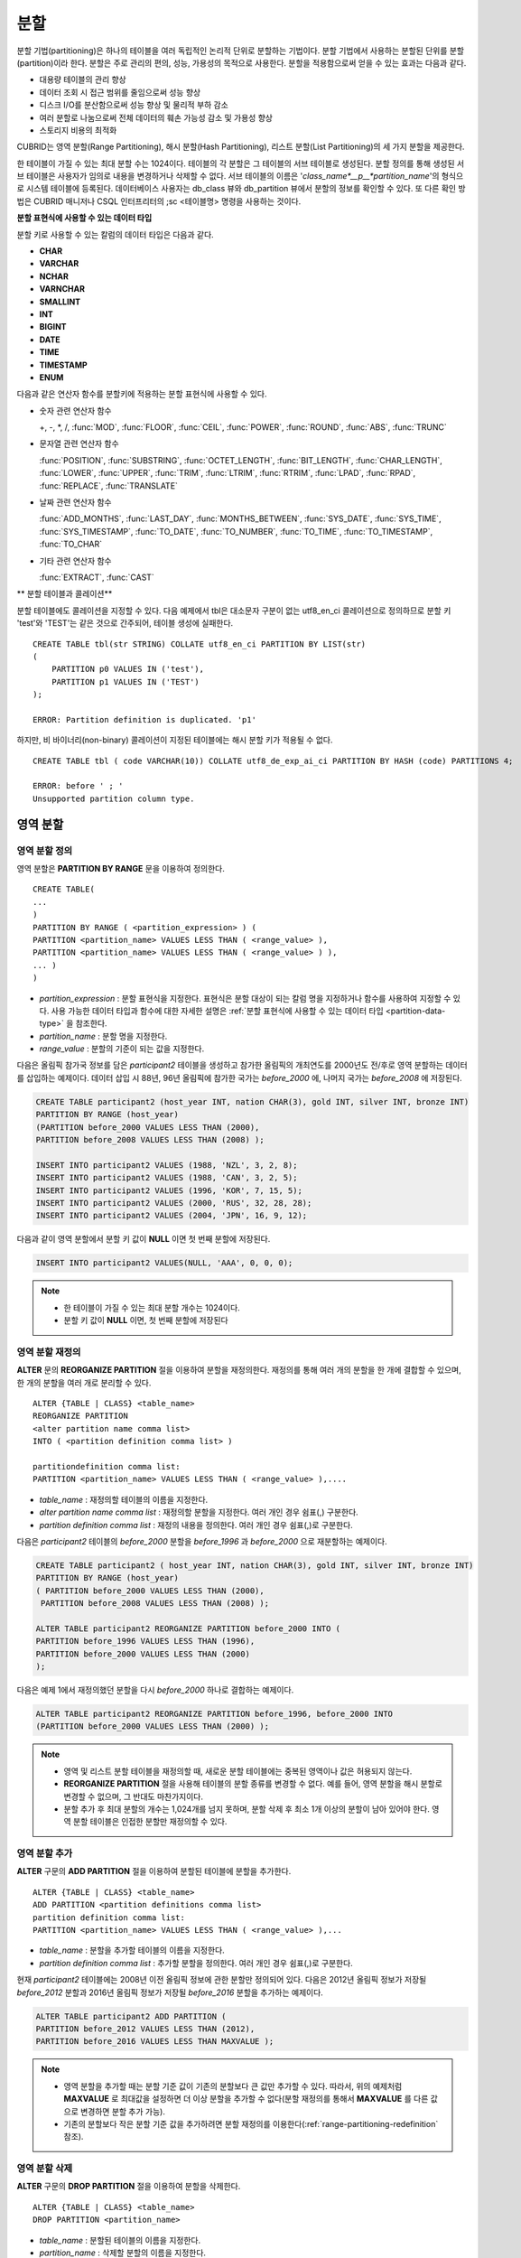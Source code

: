 ****
분할
****

분할 기법(partitioning)은 하나의 테이블을 여러 독립적인 논리적 단위로 분할하는 기법이다. 분할 기법에서 사용하는 분할된 단위를 분할(partition)이라 한다. 분할은 주로 관리의 편의, 성능, 가용성의 목적으로 사용한다. 분할을 적용함으로써 얻을 수 있는 효과는 다음과 같다.

*   대용량 테이블의 관리 향상
*   데이터 조회 시 접근 범위를 줄임으로써 성능 향상
*   디스크 I/O를 분산함으로써 성능 향상 및 물리적 부하 감소
*   여러 분할로 나눔으로써 전체 데이터의 훼손 가능성 감소 및 가용성 향상
*   스토리지 비용의 최적화

CUBRID는 영역 분할(Range Partitioning), 해시 분할(Hash Partitioning), 리스트 분할(List Partitioning)의 세 가지 분할을 제공한다.

한 테이블이 가질 수 있는 최대 분할 수는 1024이다. 테이블의 각 분할은 그 테이블의 서브 테이블로 생성된다. 분할 정의를 통해 생성된 서브 테이블은 사용자가 임의로 내용을 변경하거나 삭제할 수 없다. 서브 테이블의 이름은 '*class_name*__p__*partition_name*'의 형식으로 시스템 테이블에 등록된다. 데이터베이스 사용자는 db_class 뷰와 db_partition 뷰에서 분할의 정보를 확인할 수 있다. 또 다른 확인 방법은 CUBRID 매니저나 CSQL 인터프리터의 ;sc <테이블명> 명령을 사용하는 것이다.

.. _partition-data-type:

**분할 표현식에 사용할 수 있는 데이터 타입**

분할 키로 사용할 수 있는 칼럼의 데이터 타입은 다음과 같다.

*   **CHAR**
*   **VARCHAR**
*   **NCHAR**
*   **VARNCHAR**
*   **SMALLINT**
*   **INT**
*   **BIGINT**
*   **DATE**
*   **TIME**
*   **TIMESTAMP**
*   **ENUM**

다음과 같은 연산자 함수를 분할키에 적용하는 분할 표현식에 사용할 수 있다.

* 숫자 관련 연산자 함수

  +, -, \*, /, :func:`MOD`, :func:`FLOOR`, :func:`CEIL`, :func:`POWER`, :func:`ROUND`, :func:`ABS`, :func:`TRUNC`

* 문자열 관련 연산자 함수

  :func:`POSITION`, :func:`SUBSTRING`, :func:`OCTET_LENGTH`, :func:`BIT_LENGTH`, :func:`CHAR_LENGTH`, :func:`LOWER`, :func:`UPPER`, :func:`TRIM`, :func:`LTRIM`, :func:`RTRIM`, :func:`LPAD`, :func:`RPAD`, :func:`REPLACE`, :func:`TRANSLATE`

* 날짜 관련 연산자 함수

  :func:`ADD_MONTHS`, :func:`LAST_DAY`, :func:`MONTHS_BETWEEN`, :func:`SYS_DATE`, :func:`SYS_TIME`, :func:`SYS_TIMESTAMP`, :func:`TO_DATE`, :func:`TO_NUMBER`, :func:`TO_TIME`, :func:`TO_TIMESTAMP`, :func:`TO_CHAR`

* 기타 관련 연산자 함수

  :func:`EXTRACT`, :func:`CAST`

** 분할 테이블과 콜레이션**

분할 테이블에도 콜레이션을 지정할 수 있다. 다음 예제에서 tbl은 대소문자 구분이 없는 utf8_en_ci 콜레이션으로 정의하므로 분할 키 'test'와 'TEST'는 같은 것으로 간주되어, 테이블 생성에 실패한다. ::

    CREATE TABLE tbl(str STRING) COLLATE utf8_en_ci PARTITION BY LIST(str) 
    (
        PARTITION p0 VALUES IN ('test'), 
        PARTITION p1 VALUES IN ('TEST')
    );
    
    ERROR: Partition definition is duplicated. 'p1'
 
하지만, 비 바이너리(non-binary) 콜레이션이 지정된 테이블에는 해시 분할 키가 적용될 수 없다. ::

    CREATE TABLE tbl ( code VARCHAR(10)) COLLATE utf8_de_exp_ai_ci PARTITION BY HASH (code) PARTITIONS 4;

    ERROR: before ' ; '
    Unsupported partition column type.



 
영역 분할
=========

.. _defining-range-partitions:

영역 분할 정의
--------------

영역 분할은 **PARTITION BY RANGE** 문을 이용하여 정의한다. ::

    CREATE TABLE(
    ...
    )
    PARTITION BY RANGE ( <partition_expression> ) (
    PARTITION <partition_name> VALUES LESS THAN ( <range_value> ),
    PARTITION <partition_name> VALUES LESS THAN ( <range_value> ) ),
    ... )
    )

*   *partition_expression* : 분할 표현식을 지정한다. 표현식은 분할 대상이 되는 칼럼 명을 지정하거나 함수를 사용하여 지정할 수 있다. 사용 가능한 데이터 타입과 함수에 대한 자세한 설명은 :ref:`분할 표현식에 사용할 수 있는 데이터 타입 <partition-data-type>` 을 참조한다.
*   *partition_name* : 분할 명을 지정한다.
*   *range_value* : 분할의 기준이 되는 값을 지정한다.

다음은 올림픽 참가국 정보를 담은 *participant2* 테이블을 생성하고 참가한 올림픽의 개최연도를 2000년도 전/후로 영역 분할하는 데이터를 삽입하는 예제이다. 데이터 삽입 시 88년, 96년 올림픽에 참가한 국가는 *before_2000* 에, 나머지 국가는 *before_2008* 에 저장된다.

.. code-block:: sql

    CREATE TABLE participant2 (host_year INT, nation CHAR(3), gold INT, silver INT, bronze INT)
    PARTITION BY RANGE (host_year)
    (PARTITION before_2000 VALUES LESS THAN (2000),
    PARTITION before_2008 VALUES LESS THAN (2008) );
     
    INSERT INTO participant2 VALUES (1988, 'NZL', 3, 2, 8);
    INSERT INTO participant2 VALUES (1988, 'CAN', 3, 2, 5);
    INSERT INTO participant2 VALUES (1996, 'KOR', 7, 15, 5);
    INSERT INTO participant2 VALUES (2000, 'RUS', 32, 28, 28);
    INSERT INTO participant2 VALUES (2004, 'JPN', 16, 9, 12);

다음과 같이 영역 분할에서 분할 키 값이 **NULL** 이면 첫 번째 분할에 저장된다.

.. code-block:: sql

    INSERT INTO participant2 VALUES(NULL, 'AAA', 0, 0, 0);

.. note::

    *   한 테이블이 가질 수 있는 최대 분할 개수는 1024이다.
    
    *   분할 키 값이 **NULL** 이면, 첫 번째 분할에 저장된다

.. _range-partitioning-redefinition:

영역 분할 재정의
----------------

**ALTER** 문의 **REORGANIZE PARTITION** 절을 이용하여 분할을 재정의한다. 재정의를 통해 여러 개의 분할을 한 개에 결합할 수 있으며, 한 개의 분할을 여러 개로 분리할 수 있다. ::

    ALTER {TABLE | CLASS} <table_name>
    REORGANIZE PARTITION
    <alter partition name comma list>
    INTO ( <partition definition comma list> )
     
    partitiondefinition comma list:
    PARTITION <partition_name> VALUES LESS THAN ( <range_value> ),.... 

*   *table_name* : 재정의할 테이블의 이름을 지정한다.
*   *alter partition name comma list* : 재정의할 분할을 지정한다. 여러 개인 경우 쉼표(,) 구분한다.
*   *partition definition comma list* : 재정의 내용을 정의한다. 여러 개인 경우 쉼표(,)로 구분한다.

다음은 *participant2* 테이블의 *before_2000* 분할을 *before_1996* 과 *before_2000* 으로 재분할하는 예제이다.

.. code-block:: sql

    CREATE TABLE participant2 ( host_year INT, nation CHAR(3), gold INT, silver INT, bronze INT)
    PARTITION BY RANGE (host_year)
    ( PARTITION before_2000 VALUES LESS THAN (2000),
     PARTITION before_2008 VALUES LESS THAN (2008) );
     
    ALTER TABLE participant2 REORGANIZE PARTITION before_2000 INTO (
    PARTITION before_1996 VALUES LESS THAN (1996),
    PARTITION before_2000 VALUES LESS THAN (2000)
    );

다음은 예제 1에서 재정의했던 분할을 다시 *before_2000* 하나로 결합하는 예제이다.

.. code-block:: sql

    ALTER TABLE participant2 REORGANIZE PARTITION before_1996, before_2000 INTO
    (PARTITION before_2000 VALUES LESS THAN (2000) );

.. note::

    *   영역 및 리스트 분할 테이블을 재정의할 때, 새로운 분할 테이블에는 중복된 영역이나 값은 허용되지 않는다.
    
    *   **REORGANIZE PARTITION** 절을 사용해 테이블의 분할 종류를 변경할 수 없다. 예를 들어, 영역 분할을 해시 분할로 변경할 수 없으며, 그 반대도 마찬가지이다.
    
    *   분할 추가 후 최대 분할의 개수는 1,024개를 넘지 못하며, 분할 삭제 후 최소 1개 이상의 분할이 남아 있어야 한다. 영역 분할 테이블은 인접한 분할만 재정의할 수 있다.

.. _range-partitioning-append:

영역 분할 추가
--------------

**ALTER** 구문의 **ADD PARTITION** 절을 이용하여 분할된 테이블에 분할을 추가한다. ::

    ALTER {TABLE | CLASS} <table_name>
    ADD PARTITION <partition definitions comma list>
    partition definition comma list:
    PARTITION <partition_name> VALUES LESS THAN ( <range_value> ),...

*   *table_name* : 분할을 추가할 테이블의 이름을 지정한다.
*   *partition definition comma list* : 추가할 분할을 정의한다. 여러 개인 경우 쉼표(,)로 구분한다.

현재 *participant2* 테이블에는 2008년 이전 올림픽 정보에 관한 분할만 정의되어 있다. 다음은 2012년 올림픽 정보가 저장될 *before_2012* 분할과 2016년 올림픽 정보가 저장될 *before_2016* 분할을 추가하는 예제이다.

.. code-block:: sql

    ALTER TABLE participant2 ADD PARTITION (
    PARTITION before_2012 VALUES LESS THAN (2012),
    PARTITION before_2016 VALUES LESS THAN MAXVALUE );

.. note::

    *   영역 분할을 추가할 때는 분할 기준 값이 기존의 분할보다 큰 값만 추가할 수 있다. 따라서, 위의 예제처럼 **MAXVALUE** 로 최대값을 설정하면 더 이상 분할을 추가할 수 없다(분할 재정의를 통해서 **MAXVALUE** 를 다른 값으로 변경하면 분할 추가 가능).

    *   기존의 분할보다 작은 분할 기준 값을 추가하려면 분할 재정의를 이용한다(:ref:`range-partitioning-redefinition` 참조).

영역 분할 삭제
--------------

**ALTER** 구문의 **DROP PARTITION** 절을 이용하여 분할을 삭제한다. ::

    ALTER {TABLE | CLASS} <table_name>
    DROP PARTITION <partition_name>

*   *table_name* : 분할된 테이블의 이름을 지정한다.
*   *partition_name* : 삭제할 분할의 이름을 지정한다.

다음은 *participant2* 테이블의 *before_2000* 분할을 삭제한다. 

.. code-block:: sql

    ALTER TABLE participant2 DROP PARTITION before_2000;

.. note::

    *   분할된 테이블을 삭제하면 해당 분할 내에 저장된 데이터도 모두 삭제된다.
    
    *   데이터는 유지한 채 테이블의 분할을 변경하는 경우 **ALTER TABLE** ... **REORGANIZE PARTITION** 문을 사용한다(:ref:`range-partitioning-redefinition` 참조).
    
    *   분할을 삭제할 경우 삭제된 행의 수를 반환하지 않는다. 테이블과 분할을 유지한 채로 데이터만 삭제하고 싶은 경우 **DELETE** 문을 수행한다.

해시 분할
=========

해시 분할 정의
--------------

해시 분할은 **PARTITION BY HASH** 문을 이용하여 정의한다. ::

    CREATE TABLE (
    ...
    )
    ( PARTITION BY HASH ( <partition_expression> )
     PARTITIONS ( <number_of_partitions> )
    )
    
*   *partition_expression* : 분할 표현식을 지정한다. 표현식은 분할 대상이 되는 칼럼 이름이나 함수를 사용하여 지정할 수 있다.
*   *number_of_partitions* : 원하는 분할의 수를 지정한다.

다음은 국가 코드와 국가 이름의 정보를 담은 *nation2* 테이블을 생성하고 *code* 값을 기준으로 4개의 해시 분할을 정의하는 예제이다. 해시 분할은 분할의 수만 지정하고 이름은 지정하지 않으므로 p0, p1과 같이 자동으로 이름이 부여된다.

.. code-block:: sql

    CREATE TABLE nation2
    ( code CHAR(3),
      name VARCHAR(50) )
    PARTITION BY HASH ( code) PARTITIONS 4;

다음은 예제 1에서 생성한 해시 분할에 데이터를 삽입하는 예제이다. 해시 분할에 값을 입력하면 분할 키의 해시 값에 따라 저장될 분할이 결정된다. 해시 분할에서 분할키 값이 **NULL** 이면 첫 번째 분할에 저장된다.

.. code-block:: sql

    INSERT INTO nation2 VALUES ('KOR','Korea');
    INSERT INTO nation2 VALUES ('USA','USA United States of America');
    INSERT INTO nation2 VALUES ('FRA','France');
    INSERT INTO nation2 VALUES ('DEN','Denmark');
    INSERT INTO nation2 VALUES ('CHN','China');
    INSERT INTO nation2 VALUES (NULL,'AAA');

.. note::

    한 테이블이 가질 수 있는 최대 분할 개수는 1024이다.

해시 분할 재정의
----------------

**ALTER** 문의 **COALESCE PARTITION** 절을 이용하여 재정의할 수 있다. 해시 분할이 재정의되는 경우 인스턴스는 그대로 보존된다. ::

    ALTER {TABLE | CLASS} <table_name>
    COALESCE PARTITION <unsigned integer>

*   *table_name* : 재정의할 테이블의 이름을 지정한다.
*   *unsigned integer* : 삭제하려는 분할의 개수를 지정한다.

다음은 *nation2* 테이블의 분할의 개수를 4개에서 3개로 줄이는 예제이다.

.. code-block:: sql

    ALTER TABLE nation2 COALESCE PARTITION 1;
    
.. note::

    *   분할의 개수를 감소시키는 재편성 결합만 가능하다.
    
    *   분할의 수를 늘리고자 하는 경우에는 영역 분할에서와 같은 **ALTER TABLE** ... **ADD PARTITION** 구문을 이용한다(자세한 내용은 :ref:`range-partitioning-append` 참조).
    
    *   분할 재정의 후에 최소 1개 이상의 분할이 남아 있어야 한다.

리스트 분할
===========

리스트 분할 정의
----------------

리스트 분할은 **PARTITIION BY LIST** 문을 이용하여 정의한다. ::

    CREATE TABLE(
    ...
    )
    PARTITION BY LIST ( <partition_expression> ) (
    PARTITION <partition_name> VALUES IN ( <partition_value_list> ),
    PARTITION <partition_name> VALUES IN ( <partition_value_ list>, ...
    );

*   *partition_expression* : 분할 표현식을 지정한다. 표현식은 분할 대상이 되는 칼럼 명을 지정하거나 함수를 사용하여 지정할 수 있다. 사용 가능한 데이터 타입과 함수에 대한 자세한 내용은 :ref:`분할 표현식에 사용할 수 있는 데이터 타입 <partition-data-type>` 을 참조한다.
*   *partition_name* : 분할 명을 지정한다.
*   *partition_value_list* : 분할의 기준이 되는 값의 목록을 지정한다.

다음은 선수의 이름과 종목 정보를 담고있는 *athlete2* 테이블을 생성하고 종목에 따른 리스트 분할을 정의하는 예제이다.

.. code-block:: sql

    CREATE TABLE athlete2( name VARCHAR(40), event VARCHAR(30) )
    PARTITION BY LIST (event) (
    PARTITION event1 VALUES IN ('Swimming', 'Athletics ' ),
    PARTITION event2 VALUES IN ('Judo', 'Taekwondo', 'Boxing'),
    PARTITION event3 VALUES IN ('Football', 'Basketball', 'Baseball'));

다음은 예제 1에서 생성한 리스트 분할에 데이터를 삽입하는 예제이다. 마지막 질의와 같이 데이터 삽입 시 분할 표현식에서 기술하였던 리스트에 없는 값으로 삽입하는 경우에는 삽입이 이루어지지 않는다.

.. code-block:: sql

    INSERT INTO athlete2 VALUES ('Hwang Young-Cho', 'Athletics');
    INSERT INTO athlete2 VALUES ('Lee Seung-Yuop', 'Baseball');
    INSERT INTO athlete2 VALUES ('Moon Dae-Sung','Taekwondo');
    INSERT INTO athlete2 VALUES ('Cho In-Chul', 'Judo');
    INSERT INTO athlete2 VALUES ('Hong Kil-Dong', 'Volleyball');

다음은 분할키 값이 **NULL** 인 경우에 삽입이 이루어지지 않고 에러가 발생함을 보여주는 예제이다. **NULL** 값을 삽입 가능하도록 분할을 정의하려면 두 번째 코드와 같이 **NULL** 값을 리스트로 갖는 분할을 정의하면 된다.

.. code-block:: sql

    INSERT INTO athlete2 VALUES ('Hong Kil-Dong','NULL');
     
    CREATE TABLE athlete2( name VARCHAR(40), event VARCHAR(30) )
    PARTITION BY LIST (event) (
    PARTITION event1 VALUES IN ('Swimming', 'Athletics ' ),
    PARTITION event2 VALUES IN ('Judo', 'Taekwondo','Boxing'),
    PARTITION event3 VALUES IN ('Football', 'Basketball', 'Baseball', NULL));

.. note::

    한 테이블이 가질 수 있는 최대 분할 개수는 1024이다.

리스트 분할 재정의
------------------

**ALTER** 문의 **REORGANIZE PARTITION** 절을 이용하여 재정의할 수 있다. 재정의를 통해 여러 개의 분할을 한 개로 결합할 수 있으며, 한 개의 분할을 여러 개로 분리할 수 있다. ::

    ALTER {TABLE | CLASS} <table_name>
    REORGANIZEPARTITION
    <alter partition name comma list>
    INTO ( <partition definition comma list> )
    partition definition comma list:
    PARTITION <partition_name> VALUES IN ( <partition_value_list>),... 

*   *table_name* : 재정의할 테이블의 이름을 지정한다.
*   *alter partition name comma list* : 재정의할 분할을 지정한다. 여러 개인 경우 쉼표(,)로 구분한다.
*   *partition definition comma list* : 재정의 내용을 정의한다. 여러 개인 경우 쉼표(,)로 구분한다.

다음은 종목에 따라 리스트 분할한 *athlete2* 테이블을 생성하고 분할 *event2* 를 *event2_1* (유도), *event2_2* (태권도, 복싱)로 재정의하는 예제이다.

.. code-block:: sql

    CREATE TABLE athlete2( name VARCHAR(40), event VARCHAR(30) )
    PARTITION BY LIST (event) (
    PARTITION event1 VALUES IN ('Swimming', 'Athletics ' ),
    PARTITION event2 VALUES IN ('Judo', 'Taekwondo','Boxing'),
    PARTITION event3 VALUES IN ('Football', 'Basketball', 'Baseball'));

    ALTER TABLE athlete2 REORGANIZE PARTITION event2 INTO
    (PARTITION event2_1 VALUES IN ('Judo'),
    PARTITION event2_2 VALUES IN ( 'Taekwondo','Boxing'));

다음은 예제 1에서 분할한 *event2_1* 과 *event2_2* 를 다시 *event2* 하나로 결합하는 예제이다.

.. code-block:: sql

    ALTER TABLE athlete2 REORGANIZE PARTITION event2_1, event2_2 INTO
    (PARTITION event2 VALUES IN('Judo','Taekwondo','Boxing'));

리스트 분할 삭제
----------------

**ALTER** 구문의 **DROP PARTITION** 절을 이용하여 분할을 삭제할 수 있다. ::

    ALTER {TABLE | CLASS} <table_name>
    DROP PARTITION <partition_name>

*   *table_name* : 분할된 테이블의 이름을 지정한다.
*   *partition_name* : 삭제할 분할의 이름을 지정한다.

다음은 종목에 따라 리스트 분할한 *athlete2* 테이블을 생성하고 *event3* 분할을 삭제하는 예제이다.

.. code-block:: sql

    CREATE TABLE athlete2( name VARCHAR(40), event VARCHAR(30) )
    PARTITION BY LIST (event) (
    PARTITION event1 VALUES IN ('Swimming', 'Athletics ' ),
    PARTITION event2 VALUES IN ('Judo', 'Taekwondo','Boxing'),
    PARTITION event3 VALUES IN ('Football', 'Basketball', 'Baseball'));
    
    ALTER TABLE athlete2 DROP PARTITION event3;

분할에서 데이터 조회와 조작
===========================

분할에서 데이터 SELECT/INSERT/UPDATE
------------------------------------

데이터를 SELECT/INSERT/UPDATE할 때 각 분할에 대해서도 "**PARTITION** (분할 이름)" 구문을 이용하여 접근이 가능하다.

다음은 종목에 따라 리스트 분할한 *athlete2* 테이블을 생성하고 데이터를 삽입한 뒤 *event1* 분할과 *event2* 분할을 조회하는 예제이다.

.. code-block:: sql

    CREATE TABLE athlete2( name VARCHAR(40), event VARCHAR(30) )
    PARTITION BY LIST (event) (
        PARTITION event1 VALUES IN ('Swimming', 'Athletics' ),
        PARTITION event2 VALUES IN ('Judo', 'Taekwondo','Boxing'),
        PARTITION event3 VALUES IN ('Football', 'Basketball', 'Baseball')
    );

    INSERT INTO athlete2 VALUES ('Hwang Young-Cho', 'Athletics');
    INSERT INTO athlete2 VALUES ('Lee Seung-Yuop', 'Baseball');
    INSERT INTO athlete2 VALUES ('Lee Sun-Hee','Taekwondo');
    INSERT INTO athlete2 VALUES ('Kim In-Chul', 'Judo');

    SELECT * FROM athlete2 PARTITION (event1);
      name                  event
    ============================================
      'Hwang Young-Cho'     'Athletics'

    SELECT * FROM athlete2 PARTITION (event2);
      name                  event
    ============================================
      'Lee Sun-Hee'         'Taekwondo'
      'Kim In-Chul'         'Judo'

다음은 *athlete2* 테이블의 *event1* 분할에 한 행을 INSERT하는 예제이다. 

.. code-block:: sql

    INSERT INTO athlete2 PARTITION(event1) VALUES ('Lee Bong-Ju', 'Athletics');

다음은 *athlete2* 테이블의 *event2* 분할에 한 행을 UPDATE하는 예제이다. 

.. code-block:: sql

    UPDATE athlete2 PARTITION(event2) SET name='Cho In-Chul' WHERE name='Kim In-Chul';

분할 키 값의 변경에 의한 데이터 이동
------------------------------------

**설명**

분할의 분할 키 값이 변경되면 변경된 인스턴스는 분할 표현식에 의해서 다른 분할로 이동할 수 있다.

다음은 분할 키 값이 변경되어 인스턴스가 다른 분할로 이동하는 것을 보여주는 예제이다.

*event1* 분할에 저장되어 있는 황영조 선수의 종목 정보를 'Athletics'에서 'Football'로 바꾸면 인스턴스가 *event3* 분할로 이동된다.

.. code-block:: sql

    CREATE TABLE athlete2( name VARCHAR(40), event VARCHAR(30) )
    PARTITION BY LIST (event) (
    PARTITION event1 VALUES IN ('Swimming', 'Athletics ' ),
    PARTITION event2 VALUES IN ('Judo', 'Taekwondo','Boxing'),
    PARTITION event3 VALUES IN ('Football', 'Basketball', 'Baseball'));
    
    INSERT INTO athlete2 VALUES ('Hwang Young-Cho', 'Athletics');
    INSERT INTO athlete2 VALUES ('Lee Seung-Yuop', 'Baseball');

    SELECT * FROM athlete2__p__event1;
      name                  event
    ============================================
      'Hwang Young-Cho'     'Athletics'

    UPDATE athlete2 SET event = 'Football' WHERE name = 'Hwang Young-Cho';

    SELECT * FROM athlete2__p__event3;
      name                  event
    ============================================
      'Lee Seung-Yuop'      'Baseball'
      'Hwang Young-Cho'     'Football'
  
.. note::

    분할 키 값의 변경에 의한 분할 간 데이터 이동은 내부적으로 삭제와 삽입을 수반하여 성능 저하의 원인이 될 수 있으므로 사용에 주의한다.

분할에 대한 로컬 인덱스와 글로벌 인덱스
---------------------------------------

분할 테이블에서 생성되는 인덱스는 로컬 인덱스 또는 글로벌 인덱스로 구분된다. 글로벌 인덱스는 모든 분할들로부터 데이터를 유지하는 하나의 인덱스 구조를 정의하지만, 로컬 인덱스는 각 분할마다 하나의 인덱스를 정의한다. 로컬 인덱스가 될 것인지 혹은 글로벌 인덱스가 될 것인지의 선택을 사용자가 제어할 수는 없으며, 다음 규칙에 따라 시스템이 자동으로 결정한다.

*   모든 기본 키는 글로벌 인덱스이다.
*   모든 외래 키는 로컬 인덱스이다.
*   모든 비고유 인덱스는 로컬 인덱스이다.
*   고유 인덱스는 로컬 또는 글로벌 인덱스이다. 분할 키가 고유 인덱스에 속하면 로컬 인덱스이고, 그렇지 않으면 글로벌 인덱스이다.

분할 프루닝
-----------

분할 프루닝(partition pruning)은 검색 조건을 통해 데이터 검색 범위를 한정시키는 기능이다. 질의에서 필요한 데이터를 포함하고 있지 않은 분할은 검색 과정에서 제외시킨다. 이를 통해 디스크로부터 인출되는 데이터의 양과 처리 시간을 크게 줄이고 질의 성능 및 자원 사용률을 개선할 수 있다.

.. note::

    CUBRID 9.0 미만 버전에서 분할 프루닝은 질의 컴파일 단계에서 수행되었으나, CUBRID 9.0 이상 버전에서는 질의 실행 단계에 서버 단에서 수행된다. 따라서 기존보다 더 복잡하고 다양한 질의들에 대해서 분할 프루닝을 수행할 수 있지만, 분할 프루닝 질의에 대해 질의 계획 정보를 출력할 수 없으며 **ORDER BY SKIP** 최적화, **GROUP BY SKIP** 최적화를 지원하지 않는다.

다음은 참가한 올림픽의 개최연도에 따라 영역 분할하는 *olympic2* 테이블을 생성하고 2000년도 시드니 올림픽 이후의 올림픽에 참가한 국가를 조회하는 질의이다. **WHERE** 절에서 분할 키에 대하여 상수 값과 동등 비교하거나 범위 비교하는 경우 분할 프루닝이 발생한다.

예제의 경우 2000보다 작은 연도 값을 가진 *before_1996* 분할은 접근하지 않는다.

.. code-block:: sql

    CREATE TABLE olympic2
    ( opening_date DATE, host_nation VARCHAR(40))
    PARTITION BY RANGE ( EXTRACT (YEAR FROM opening_date) )
    ( PARTITION before_1996 VALUES LESS THAN (1996),
      PARTITION before_MAX VALUES LESS THAN MAXVALUE );
     
    SELECT opening_date, host_nation FROM olympic2 WHERE EXTRACT ( YEAR FROM (opening_date)) >= 2000;

다음은 분할 프루닝이 되지 않는 경우에 사용자가 특정 분할을 지정하여 데이터를 조회함으로써 분할 프루닝의 효과를 얻는 방법을 보여주는 예제이다.

예제에서 첫 번째 질의는 비교 값이 분할 표현식과 같은 형식이 아니므로 분할 프루닝이 일어나지 않는다. 따라서 두 번째 질의와 같이 알맞은 분할을 지정하여 분할 프루닝이 발생하는 것과 같은 기능을 사용할 수 있다.

.. code-block:: sql

    SELECT host_nation FROM olympic2 WHERE opening_date >= '2000 - 01 - 01';

    SELECT host_nation FROM olympic2__p__before_max WHERE opening_date >= '2000 - 01 - 01';

다음은 해시 분할 테이블인 *manager* 테이블에서 분할 프루닝이 발생하도록 검색 조건을 지정한 예제이다. 해시 분할의 경우 **WHERE** 절에서 분할 키에 대하여 상수 값과 동등 비교를 하는 경우에만 분할 프루닝이 발생한다.

.. code-block:: sql

    CREATE TABLE manager (
    code INT,
    name VARCHAR(50))
    PARTITION BY HASH (code) PARTITIONS 4;
     
    SELECT * FROM manager WHERE code = 10053;

.. note::

    * 분할 표현식과 비교되는 값은 서로 같은 형식이어야 한다.
    
    * 해시 분할과 리스트 분할에서 프루닝이 가능하려면 **WHERE** 절에 다음의 분할 키 표현식을 사용해야 한다. 아래의 상수 표현식은 테이블 칼럼을 포함하지 않는 표현식이며, 다른 조건은 사용할 수 없다.
    
        * < *분할 키* > = < *상수 표현식* >
        * < *분할 키* > { IN | = SOME | = ANY } ( < *상수 표현식 리스트* > )
        
    * 영역 분할에서 프루닝이 가능하려면 **WHERE** 절에 다음의 분할 키 표현식을 사용해야 한다.
    
        * < *분할 키* > { < | > | = | <= | >= | } < *상수 표현식* >
        * < *분할 키* > BETWEEN < *상수 표현식* > AND < *상수 표현식* >

분할 관리
=========

일반 테이블을 분할 테이블로 변경
--------------------------------

일반 테이블을 분할 테이블로 변경하려면 **ALTER TABLE** 문을 이용한다. **ALTER TABLE** 문을 이용하여 세 종류의 분할 모드로 변경 가능하다. 분할 테이블로 변경하면 기존 테이블에 있던 데이터는 분할 정의에 따라 각 분할로 이동 저장된다. 일반 테이블의 데이터를 분할 테이블로 이동하는 것이므로 데이터 양에 따라 긴 작업 시간이 필요할 수 있다. ::

    ALTER {TABLE | CLASS} table_name
    PARTITION BY {RANGE | HASH | LIST } ( <partition_expression> )
    ( PARTITION partition_name VALUES LESS THAN { MAXVALUE | ( <partition_value_option> ) }
    | PARTITION partition_name VALUES IN ( <partition_value_option list) > ]
    | PARTITION <UNSINGED_INTEGER> )

    <partition_expression>
    expression_
    <partition_value_option>
    literal_

*   *table_name* : 변경하려는 테이블의 이름을 지정한다.
*   *partition_expression* : 분할 표현식을 지정한다. 표현식은 분할 대상이 되는 칼럼 명을 지정하거나 함수를 사용하여 지정할 수 있다. 사용 가능한 데이터 타입과 함수에 대한 자세한 내용은 :ref:`분할 표현식에 사용할 수 있는 데이터 타입 <partition-data-type>` 을 참조한다.
*   *partition_name* : 분할명을 지정한다.
*   *partition_value_option* : 분할의 기준이 되는 값 또는 값의 목록을 지정한다.

다음은 record 테이블을 영역, 리스트, 해시 분할로 각각 변경하는 예제이다.

.. code-block:: sql

    ALTER TABLE record PARTITION BY RANGE (host_year)
    ( PARTITION before_1996 VALUES LESS THAN (1996),
      PARTITION after_1996 VALUES LESS THAN MAXVALUE);

    ALTER TABLE record PARTITION BY list (unit)
    ( PARTITION time_record VALUES IN ('Time'),
      PARTITION kg_record VALUES IN ('kg'),
      PARTITION meter_record VALUES IN ('Meter'),
      PARTITION score_record VALUES IN ('Score') );

    ALTER TABLE record
    PARTITION BY HASH (score) PARTITIONS 4;

.. note::

    분할 조건을 충족하지 않는 데이터가 존재하는 경우에는 분할이 정의되지 않는다.

분할 테이블을 일반 테이블로 변경
--------------------------------

기존에 정의된 분할 테이블을 일반 테이블로 변경하려면 **ALTER TABLE** 문을 이용한다. 분할을 제거한다고 해서 테이블의 데이터가 삭제되는 것은 아니다. ::

    ALTER {TABLE | CLASS} <table_name>
    REMOVE PARTITIONING

*   *table_name* : 변경하고자 하는 테이블의 이름을 지정한다.

다음은 분할 테이블인 *nation2* 를 일반 테이블로 변경하는 예제이다.

.. code-block:: sql

    ALTER TABLE nation2 REMOVE PARTITIONING;

분할 PROMOTE 문
---------------

분할(partition) **PROMOTE** 문은 분할 테이블에서 사용자가 지정한 분할을 독립적인 일반 테이블로 승격(promote)한다. 이것은 거의 접근하지 않는 매우 오래된 데이터를 쌓아놓을(archiving) 목적으로만 유지하려 할 때 유용하다. 해당 분할을 일반 테이블로 승격함으로써 유용한 데이터는 더 적은 수의 분할을 갖게 되므로 접근 부하는 줄이고 오래된 데이터는 편리하게 보존할 수 있다.

분할 **PROMOTE** 문은 영역 분할(range partition) 테이블과 리스트 분할(list partition) 테이블에만 허용된다. 해시 분할 테이블은 사용자가 제어할 수 있는 방법이 없으므로 승격을 허용하지 않는다.

분할이 일반 테이블로 승격될 때 그 테이블은 오직 데이터와 비고유 로컬 인덱스만 상속받는다. 이것은 다음의 테이블 속성들이 승격된 테이블에 저장되지 않는다는 것을 의미한다.

*   기본 키
*   외래 키
*   고유 인덱스
*   **AUTO_INCREMENT** 속성 및 시리얼
*   트리거
*   메서드
*   상속 관계(수퍼클래스와 서브클래스)

다음 속성들은 승격된 테이블에서도 그대로 사용된다.

*   레코드 속성(칼럼 타입들)
*   테이블 속성
*   로컬 인덱스(고유 인덱스, 기본 키, 외래 키가 아닌 일반 인덱스)

**제약 사항**

*   외래 키가 존재하는 분할 테이블의 분할은 승격할 수 없다.
*   해시 분할 테이블을 승격하는 것은 허용되지 않는다.

::

    ALTER TABLE identifier PROMOTE PARTITION <identifier_list>

*   <*identifier_list*> : 승격할 분할 이름

다음은 리스트 분할을 승격한 예이다.

.. code-block:: sql

    CREATE TABLE t(i int) PARTITION BY LIST(i) (
        partition p0 values in (1, 2, 3),
        partition p1 values in (4, 5, 6),
        partition p2 values in (7, 8, 9),
        partition p3 values in (10, 11, 12)
    );
     
    ALTER TABLE t PROMOTE PARTITION p1, p2;

승격 이후 테이블 *t* 의 파티션은 *p0*, *p3* 만 가지게 되며, *p1*, *p2* 는 각각 *t__p__p1*, *t__p__p2* 인 테이블로 접근할 수 있다. ::

    csql> ;schema t
    === <Help: Schema of a Class> ===
     <Class Name>
         t
     <Sub Classes>
         t__p__p0
         t__p__p3
     <Attributes>
         i                    INTEGER
     <Partitions>
         PARTITION BY LIST ([i])
         PARTITION p0 VALUES IN (1, 2, 3)
         PARTITION p3 VALUES IN (10, 11, 12)
     
    csql> ;schema t__p__p1
    === <Help: Schema of a Class> ===
     <Class Name>
         t__p__p1
     <Attributes>
         i                    INTEGER
     
다음은 범위 분할을 승격한 예이다.

.. code-block:: sql

    CREATE TABLE t(i int, j int) PARTITION BY RANGE(i) (
            PARTITION p0 VALUES LESS THAN (1),
            PARTITION p1 VALUES LESS THAN (10),
            PARTITION p2 VALUES LESS THAN (100),
            PARTITION p3 VALUES LESS THAN MAXVALUE
          );
     
    CREATE UNIQUE INDEX u_t_i ON t(i);
    CREATE INDEX i_t_j ON t(j);
     
    ALTER TABLE t PROMOTE PARTITION p1, p2;

승격 이후 테이블 *t* 의 파티션은 *p0*, *p3* 만 가지게 되며, *p1*, *p2* 는 각각 *t__p__p1*, *t__p__p2* 인 테이블로 접근할 수 있다. 승격된 테이블 *t__p__p1*, *t__p__p2* 에는 기본 키, 외래 키, 고유 키 등 테이블의 일부 속성이나 인덱스가 제거된 상태라는 점에 주의한다. ::

    csql> ;schema t
    === <Help: Schema of a Class> ===
     <Class Name>
         t
     <Sub Classes>
         t__p__p0
         t__p__p3
     <Attributes>
         i                    INTEGER
         j                    INTEGER
     <Constraints>
        UNIQUE u_t_i ON t (i)
        INDEX i_t_j ON t (j)
     <Partitions>
         PARTITION BY RANGE ([i])
         PARTITION p0 VALUES LESS THAN (1)
         PARTITION p3 VALUES LESS THAN MAXVALUE
     
    csql> ;schema t__p__p1
    === <Help: Schema of a Class> ===
     <Class Name>
         t__p__p1
     <Attributes>
         i                    INTEGER
         j                    INTEGER
     <Constraints>
        INDEX idx_t_j ON t (j)
    
분할 테이블을 이용하여 VIEW 생성
--------------------------------

분할 테이블의 각 분할을 이용하여 뷰를 정의할 수 있다.

다음은 참가연도에 따라 영역 분할된 *participant2* 테이블을 생성하고 *participant2* 테이블의 *before_2000* 분할을 이용하여 뷰를 생성, 조회하는 예제이다.

.. code-block:: sql

    CREATE TABLE participant2 (host_year INT, nation CHAR(3), gold INT, silver INT, bronze INT)
    PARTITION BY RANGE (host_year)
    ( PARTITION before_2000 VALUES LESS THAN (2000),
     PARTITION before_2008 VALUES LESS THAN (2008) );

    INSERT INTO participant2 VALUES (1988, 'NZL', 3, 2, 8);
    INSERT INTO participant2 VALUES (1988, 'CAN', 3, 2, 5);
    INSERT INTO participant2 VALUES (1996, 'KOR', 7, 15, 5);
    INSERT INTO participant2 VALUES (2000, 'RUS', 32, 28, 28);
    INSERT INTO participant2 VALUES (2004, 'JPN', 16, 9, 12);

    CREATE VIEW v_2000 AS
    SELECT * FROM participant2 PARTITION(before_2000)
    WHERE host_year = 1988;

    SELECT * FROM v_2000;
        host_year  nation                       gold       silver       bronze
    ==========================================================================
             1988  'NZL'                           3            2            8
             1988  'CAN'                           3            2            5


분할 테이블의 통계 정보 갱신
----------------------------

질의 수행 시 분할 프루닝을 통해 검색할 범위를 한정하므로 질의 계획에는 분할 정보를 포함하지 않게 되어, 분할 테이블에서 통계 정보 갱신은 더 이상 불필요하다.

.. note::

    CUBRID 9.0 미만 버전에서는 **ANALYZE PARTITION** 구문을 통해 분할 테이블의 통계 정보를 갱신했는데, CUBRID 9.0 버전부터는 이 구문 수행 시 실제로 아무런 동작도 하지 않지만 이전 버전과의 호환을 위해 오류로 처리하지는 않는다.

분할과 상속 관계
----------------

분할들(partitions)은 계층 구조 체인의 일부가 될 수 없으며, 분할 테이블(partitioned table)과 하위 클래스(subclass) 관계를 가지는 것과 다르다. 실제로 분할 테이블은 상위 클래스(superclass)와 하위 클래스(subclass)를 갖게 되지만, CUBRID는 하나의 분할이 오직 하나의 상위 클래스(superclass), 즉 하나의 분할 테이블만 가지며 여러 개의 하위 클래스(subclasses)를 가지지 않도록 보장한다.

분할 키와 문자셋
----------------

분할 테이블의 분할 키들은 칼럼과 같은 문자셋을 가져야 한다. 
따라서 아래와 같은 경우는 허용하지 않는다. 

.. code-block:: sql

    CREATE TABLE t(c CHAR(50) COLLATE utf8_bin) PARTITION BY LIST(c)
    (
        PARTITION p0 VALUES IN(_utf8'xxx'),
        PARTITION p1 VALUES IN(_iso88591'yyy')
    );


